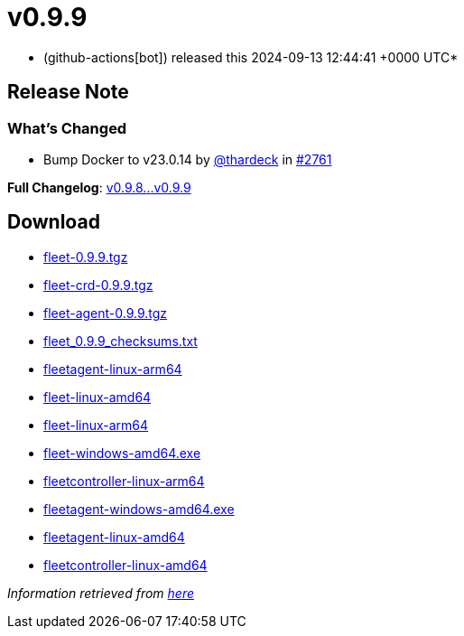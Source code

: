 = v0.9.9
:date: 2024-09-13 12:44:41 +0000 UTC

* (github-actions[bot]) released this 2024-09-13 12:44:41 +0000 UTC*

== Release Note

=== What's Changed

* Bump Docker to v23.0.14 by https://github.com/thardeck[@thardeck] in https://github.com/rancher/fleet/pull/2761[#2761]

*Full Changelog*: https://github.com/rancher/fleet/compare/v0.9.8...v0.9.9[v0.9.8\...v0.9.9]

== Download

* https://github.com/rancher/fleet/releases/download/v0.9.9/fleet-0.9.9.tgz[fleet-0.9.9.tgz]
* https://github.com/rancher/fleet/releases/download/v0.9.9/fleet-crd-0.9.9.tgz[fleet-crd-0.9.9.tgz]
* https://github.com/rancher/fleet/releases/download/v0.9.9/fleet-agent-0.9.9.tgz[fleet-agent-0.9.9.tgz]
* https://github.com/rancher/fleet/releases/download/v0.9.9/fleet_0.9.9_checksums.txt[fleet_0.9.9_checksums.txt]
* https://github.com/rancher/fleet/releases/download/v0.9.9/fleetagent-linux-arm64[fleetagent-linux-arm64]
* https://github.com/rancher/fleet/releases/download/v0.9.9/fleet-linux-amd64[fleet-linux-amd64]
* https://github.com/rancher/fleet/releases/download/v0.9.9/fleet-linux-arm64[fleet-linux-arm64]
* https://github.com/rancher/fleet/releases/download/v0.9.9/fleet-windows-amd64.exe[fleet-windows-amd64.exe]
* https://github.com/rancher/fleet/releases/download/v0.9.9/fleetcontroller-linux-arm64[fleetcontroller-linux-arm64]
* https://github.com/rancher/fleet/releases/download/v0.9.9/fleetagent-windows-amd64.exe[fleetagent-windows-amd64.exe]
* https://github.com/rancher/fleet/releases/download/v0.9.9/fleetagent-linux-amd64[fleetagent-linux-amd64]
* https://github.com/rancher/fleet/releases/download/v0.9.9/fleetcontroller-linux-amd64[fleetcontroller-linux-amd64]

_Information retrieved from https://github.com/rancher/fleet/releases/tag/v0.9.9[here]_
